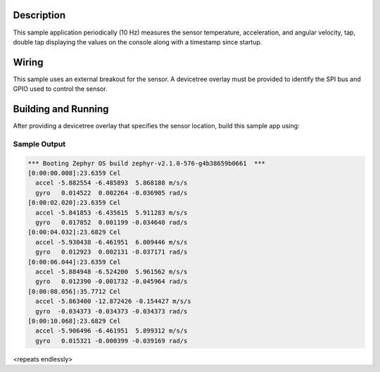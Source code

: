 .. zephyr:code-sample:: icm42605
   :name: MPU6050 Invensense Motion Tracking Device
   :relevant-api: sensor_interface

   Get temperature, acceleration, and angular velocity from an ICM42605 sensor (polling & trigger
   mode).

Description
***********

This sample application periodically (10 Hz) measures the sensor
temperature, acceleration, and angular velocity, tap, double tap
displaying the values on the console along with a timestamp since
startup.

Wiring
*******

This sample uses an external breakout for the sensor.  A devicetree
overlay must be provided to identify the SPI bus and GPIO used to
control the sensor.

Building and Running
********************

After providing a devicetree overlay that specifies the sensor location,
build this sample app using:

.. zephyr-app-commands::
   :zephyr-app: samples/sensor/icm42605
   :board: nrf52dk/nrf52832
   :goals: build flash

Sample Output
=============

.. code-block:: console

   *** Booting Zephyr OS build zephyr-v2.1.0-576-g4b38659b0661  ***
   [0:00:00.008]:23.6359 Cel
     accel -5.882554 -6.485893  5.868188 m/s/s
     gyro   0.014522  0.002264 -0.036905 rad/s
   [0:00:02.020]:23.6359 Cel
     accel -5.841853 -6.435615  5.911283 m/s/s
     gyro   0.017852  0.001199 -0.034640 rad/s
   [0:00:04.032]:23.6829 Cel
     accel -5.930438 -6.461951  6.009446 m/s/s
     gyro   0.012923  0.002131 -0.037171 rad/s
   [0:00:06.044]:23.6359 Cel
     accel -5.884948 -6.524200  5.961562 m/s/s
     gyro   0.012390 -0.001732 -0.045964 rad/s
   [0:00:08.056]:35.7712 Cel
     accel -5.863400 -12.872426 -0.154427 m/s/s
     gyro  -0.034373 -0.034373 -0.034373 rad/s
   [0:00:10.068]:23.6829 Cel
     accel -5.906496 -6.461951  5.899312 m/s/s
     gyro   0.015321 -0.000399 -0.039169 rad/s

<repeats endlessly>
